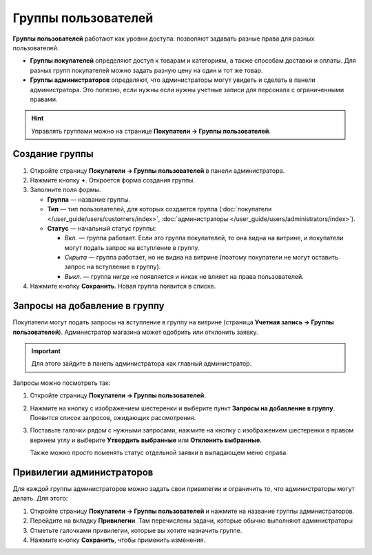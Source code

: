 ********************
Группы пользователей
********************

**Группы пользователей** работают как уровни доступа: позволяют задавать разные права для разных пользователей.

* **Группы покупателей** определяют доступ к товарам и категориям, а также способам доставки и оплаты. Для разных групп покупателей можно задать разную цену на один и тот же товар.

* **Группы администраторов** определяют, что администраторы могут увидеть и сделать в панели администратора. Это полезно, если нужны если нужны учетные записи для персонала с ограниченными правами.

.. hint::

    Управлять группами можно на странице **Покупатели → Группы пользователей**.

===============
Создание группы
===============

#. Откройте страницу **Покупатели → Группы пользователей** в панели администратора.

#. Нажмите кнопку **+**. Откроется форма создания группы.

#. Заполните поля формы.

   * **Группа** — название группы.

   * **Тип** — тип пользователей, для которых создается группа (:doc:`покупатели </user_guide/users/customers/index>`, :doc:`администраторы </user_guide/users/administrators/index>`).

   * **Статус** — начальный статус группы:

     * *Вкл.* — группа работает. Если это группа покупателей, то она видна на витрине, и покупатели могут подать запрос на вступление в группу.

     * *Скрыта* — группа работает, но не видна на витрине (поэтому покупатели не могут оставить запрос на вступление в группу).

     * *Выкл.* — группа нигде не появляется и никак не влияет на права пользователей.

#. Нажмите кнопку **Сохранить**. Новая группа появится в списке.

==============================
Запросы на добавление в группу
==============================

Покупатели могут подать запросы на вступление в группу на витрине (страница **Учетная запись →  Группы пользователей**). Администратор магазина может одобрить или отклонить заявку.

.. important::

    Для этого зайдите в панель администратора как главный администратор.

Запросы можно посмотреть так:

#. Откройте страницу **Покупатели → Группы пользователей**.

#. Нажмите на кнопку с изображением шестеренки и выберите пункт **Запросы на добавление в группу**. Появится список запросов, ожидающих рассмотрения.

   .. fancybox:: img/manage_membership.png
       :alt: Открываем список запросов на добавление в группу в CS-Cart.

#. Поставьте галочки рядом с нужными запросами, нажмите на кнопку с изображением шестеренки в правом верхнем углу и выберите **Утвердить выбранные** или **Отклонить выбранные**.

   Также можно просто поменять статус отдельной заявки в выпадающем меню справа. 

==========================
Привилегии администраторов
==========================

Для каждой группы администраторов можно задать свои привилегии и ограничить то, что администраторы могут делать. Для этого:

#. Откройте страницу **Покупатели → Группы пользователей** и нажмите на название группы администраторов. 

#. Перейдите на вкладку **Привилегии**. Там перечислены задачи, которые обычно выполняют администраторы

   .. fancybox:: img/admin_privileges.png
       :alt: Выбираем привилегии для группы.

#. Отметьте галочками привилегии, которые вы хотите назначить группе.

#. Нажмите кнопку **Сохранить**, чтобы применить изменения.
